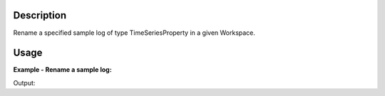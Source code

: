 .. algorithm::

.. summary::

.. alias::

.. properties::

Description
-----------

Rename a specified sample log of type TimeSeriesProperty in a given
Workspace.


Usage
-----

**Example - Rename a sample log:**

.. testcode:: ExRenameLog

  import os
  
  nxsfilename = "HYS_11092_event.nxs"
  wsname = "HYS_11092_event"
  
  Load(Filename = nxsfilename, 
      OutputWorkspace = wsname,
      MetaDataOnly = True,
      LoadLogs = True)
  
  RenameLog(Workspace=wsname, OriginalLogName='a1b', NewLogName='A1B_New')

.. testcleanup:: ExRenameLog


Output:

.. testoutput:: ExRenameLog


.. categories::

.. sourcelink::
